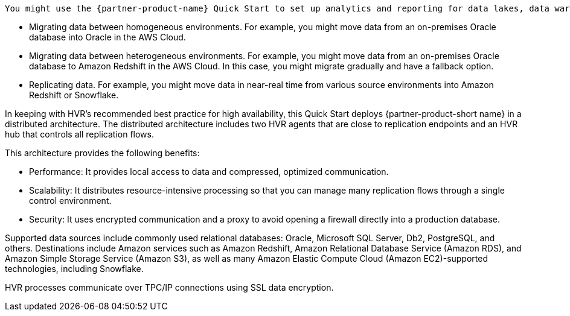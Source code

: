 // Replace the content in <>
// Briefly describe the software. Use consistent and clear branding.
// Include the benefits of using the software on AWS, and provide details on usage scenarios.

 You might use the {partner-product-name} Quick Start to set up analytics and reporting for data lakes, data warehouses, or consolidated databases using multiple AWS services to continuously integrate your data. Common use cases include the following:

* Migrating data between homogeneous environments. For example, you might move data from an on-premises Oracle database into Oracle in the AWS Cloud.
* Migrating data between heterogeneous environments. For example, you might move data from an on-premises Oracle database to Amazon Redshift in the AWS Cloud. In this case, you might migrate gradually and have a fallback option.
* Replicating data. For example, you might move data in near-real time from various source environments into Amazon Redshift or Snowflake.

In keeping with HVR's recommended best practice for high availability, this Quick Start deploys {partner-product-short name} in a distributed architecture. The distributed architecture includes two HVR agents that are close to replication endpoints and an HVR hub that controls all replication flows. 

This architecture provides the following benefits:

* Performance: It provides local access to data and compressed, optimized communication.
* Scalability: It distributes resource-intensive processing so that you can manage many replication flows through a single control environment.
* Security: It uses encrypted communication and a proxy to avoid opening a firewall directly into a production database.

Supported data sources include commonly used relational databases: Oracle, Microsoft SQL Server, Db2, PostgreSQL, and others. Destinations include Amazon services such as Amazon Redshift, Amazon Relational Database Service (Amazon RDS), and Amazon Simple Storage Service (Amazon S3), as well as many Amazon Elastic Compute Cloud (Amazon EC2)-supported technologies, including Snowflake.

HVR processes communicate over TPC/IP connections using SSL data encryption.